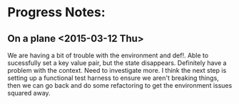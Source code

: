 * Progress Notes:
** On a plane <2015-03-12 Thu>
   We are having a bit of trouble with the environment and def!. Able
   to sucessfully set a key value pair, but the state
   disappears. Definitely have a problem with the context. Need to
   investigate more. I think the next step is setting up a functional
   test harness to ensure we aren't breaking things, then we can go
   back and do some refactoring to get the environment issues squared
   away.

